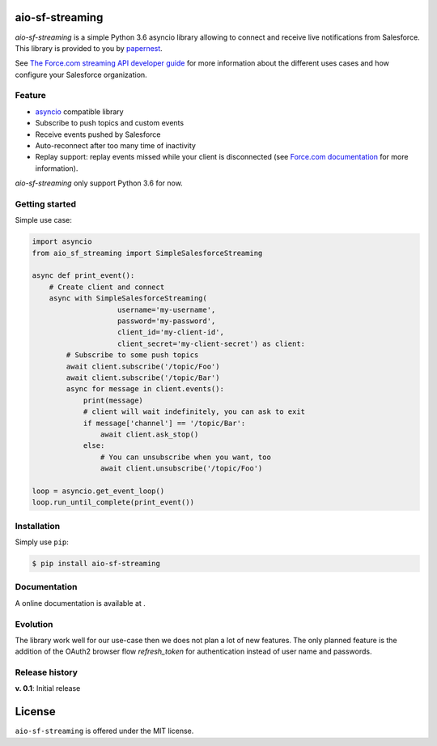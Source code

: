 aio-sf-streaming
================

.. image:: https://badge.fury.io/py/aio-sf-streaming.svg
    :target: https://badge.fury.io/py/aio-sf-streaming

.. image:: https://travis-ci.org/papernest-public/aio_sf_streaming.svg?branch=master
    :target: https://travis-ci.org/papernest-public/aio_sf_streaming

*aio-sf-streaming* is a simple Python 3.6 asyncio library allowing to connect
and receive live notifications from Salesforce. This library is provided to
you by `papernest <http://www.papernest.com>`_.

See `The Force.com streaming API developer guide <https://developer.salesforce.com/docs/atlas.en-us.api_streaming.meta/api_streaming/intro_stream.htm>`_
for more information about the different uses cases and how configure your
Salesforce organization.


Feature
-------

- `asyncio <https://docs.python.org/3/library/asyncio.html>`_ compatible library
- Subscribe to push topics and custom events
- Receive events pushed by Salesforce
- Auto-reconnect after too many time of inactivity
- Replay support: replay events missed while your client is disconnected (see 
  `Force.com documentation <https://developer.salesforce.com/docs/atlas.en-us.api_streaming.meta/api_streaming/using_streaming_api_stateless.htm>`_
  for more information).

*aio-sf-streaming* only support Python 3.6 for now.


Getting started
---------------

Simple use case:

.. code-block:: python

    import asyncio
    from aio_sf_streaming import SimpleSalesforceStreaming

    async def print_event():
        # Create client and connect
        async with SimpleSalesforceStreaming(
                        username='my-username',
                        password='my-password',
                        client_id='my-client-id',
                        client_secret='my-client-secret') as client:
            # Subscribe to some push topics
            await client.subscribe('/topic/Foo')
            await client.subscribe('/topic/Bar')
            async for message in client.events():
                print(message)
                # client will wait indefinitely, you can ask to exit
                if message['channel'] == '/topic/Bar':
                    await client.ask_stop()
                else:
                    # You can unsubscribe when you want, too
                    await client.unsubscribe('/topic/Foo')
  
    loop = asyncio.get_event_loop()
    loop.run_until_complete(print_event())


Installation
------------

Simply use ``pip``:

.. code-block:: bash

    $ pip install aio-sf-streaming


Documentation
-------------

A online documentation is available at .


Evolution
---------

The library work well for our use-case then we does not plan a lot of new 
features. The only planned feature is the addition of the OAuth2 browser flow
`refresh_token` for authentication instead of user name and passwords.


Release history
---------------

**v. 0.1**: Initial release


License
=======

``aio-sf-streaming`` is offered under the MIT license.


